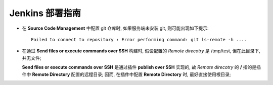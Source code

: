 Jenkins 部署指南
======================================================================



- 在 **Source Code Management** 中配置 git 仓库时, 如果服务端未安装 git,
  则可能出现如下提示:

  ::

     Failed to connect to repository : Error performing command: git ls-remote -h ....


- 在通过 **Send files or execute commands over SSH** 构建时,
  假设配置的 *Remote direcotry* 是 /tmp/test, 但在此目录下, 并无文件;

  **Send files or execute commands over SSH** 是通过插件 **publish over SSH** 实现的,
  故 *Remote direcotry* 的 **/** 指的是插件中 **Remote Directory** 配置的远程目录;
  因而, 在插件中配置 **Remote Directory** 时, 最好直接使用根目录;
